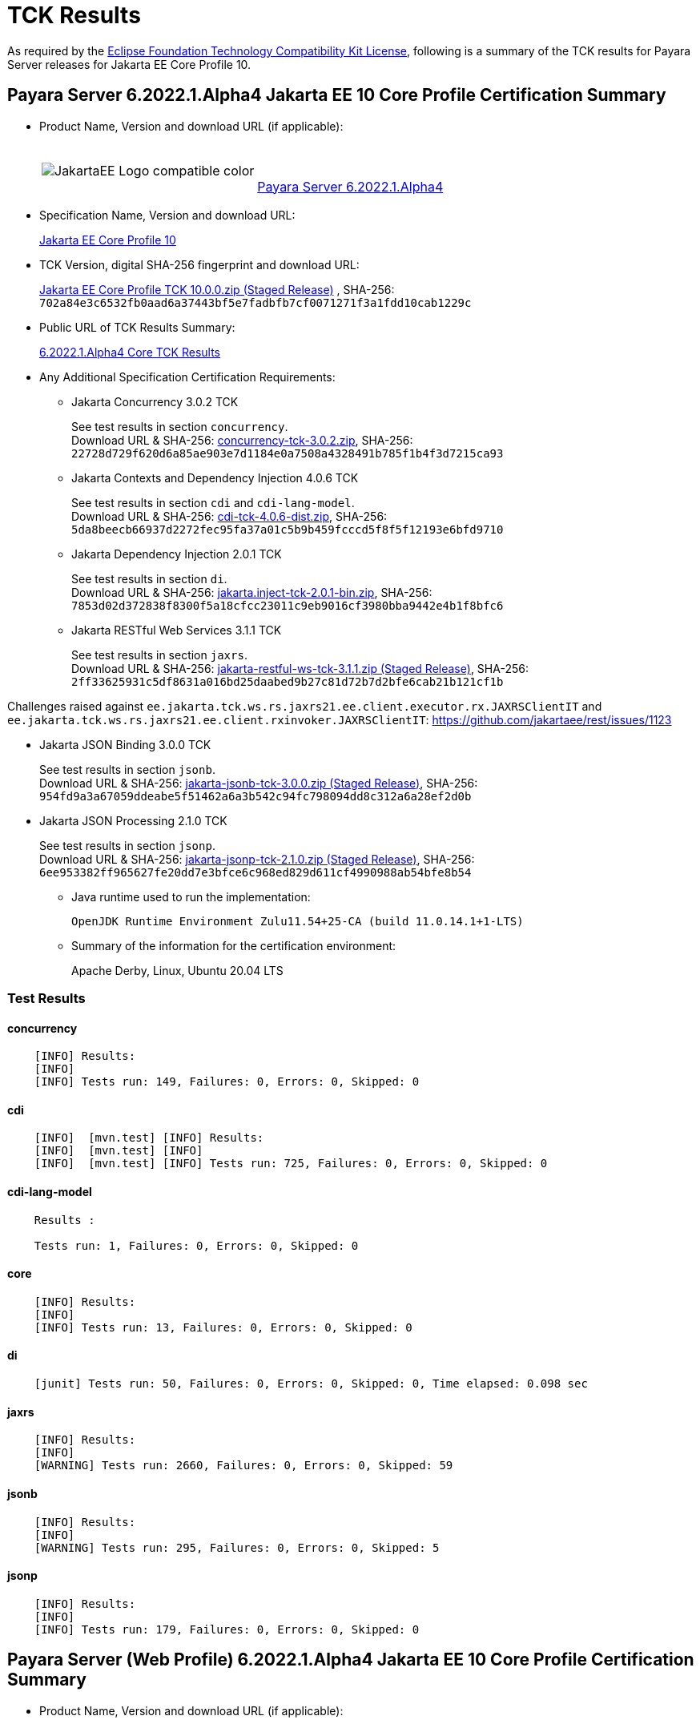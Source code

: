 [[tck-results]]
= TCK Results

As required by the
https://www.eclipse.org/legal/tck.php[Eclipse Foundation Technology Compatibility Kit License],
following is a summary of the TCK results for Payara Server releases for Jakarta EE Core Profile 10.

[[payara-server-results]]
== Payara Server 6.2022.1.Alpha4 Jakarta EE 10 Core Profile Certification Summary

- Product Name, Version and download URL (if applicable):
+
[cols="1,2",grid=none,frame=none]
|===
|image:JakartaEE_Logo_compatible-color.png[]
|
{empty} +
{empty} +
https://www.payara.fish/downloads/payara-platform-community-edition[Payara Server 6.2022.1.Alpha4]
|===

- Specification Name, Version and download URL:
+
https://jakarta.ee/specifications/coreprofile/10/[Jakarta EE Core Profile 10]
- TCK Version, digital SHA-256 fingerprint and download URL:
+
https://download.eclipse.org/ee4j/jakartaee-tck/jakartaee10/staged/eftl/jakarta-core-profile-tck-10.0.0.zip[Jakarta EE Core Profile TCK 10.0.0.zip (Staged Release)]
, SHA-256: `702a84e3c6532fb0aad6a37443bf5e7fadbfb7cf0071271f3a1fdd10cab1229c`

- Public URL of TCK Results Summary:
+
https://docs.payara.fish/community/docs/Jakarta%20EE%20Certification/6.2022.1.Alpha4/6.2022.1.Alpha4%20Core%20TCK%20Results.html[6.2022.1.Alpha4 Core TCK Results]

- Any Additional Specification Certification Requirements:

** Jakarta Concurrency 3.0.2 TCK
+
See test results in section `concurrency`. +
Download URL & SHA-256:
https://download.eclipse.org/jakartaee/concurrency/3.0/concurrency-tck-3.0.2.zip[concurrency-tck-3.0.2.zip],
SHA-256:  `22728d729f620d6a85ae903e7d1184e0a7508a4328491b785f1b4f3d7215ca93`

** Jakarta Contexts and Dependency Injection 4.0.6 TCK
+
See test results in section `cdi` and `cdi-lang-model`. +
Download URL & SHA-256:
https://download.eclipse.org/ee4j/cdi/4.0/cdi-tck-4.0.6-dist.zip[cdi-tck-4.0.6-dist.zip],
SHA-256:  `5da8beecb66937d2272fec95fa37a01c5b9b459fcccd5f8f5f12193e6bfd9710`

** Jakarta Dependency Injection 2.0.1 TCK
+
See test results in section `di`. +
Download URL & SHA-256:
https://download.eclipse.org/ee4j/cdi/inject/2.0/jakarta.inject-tck-2.0.1-bin.zip[jakarta.inject-tck-2.0.1-bin.zip],
SHA-256: `7853d02d372838f8300f5a18cfcc23011c9eb9016cf3980bba9442e4b1f8bfc6`

** Jakarta RESTful Web Services 3.1.1 TCK
+
See test results in section `jaxrs`. +
Download URL & SHA-256:
https://download.eclipse.org/ee4j/jakartaee-tck/jakartaee10/staged/eftl/jakarta-restful-ws-tck-3.1.1.zip[jakarta-restful-ws-tck-3.1.1.zip (Staged Release)],
SHA-256: `2ff33625931c5df8631a016bd25daabed9b27c81d72b7d2bfe6cab21b121cf1b`

Challenges raised against `ee.jakarta.tck.ws.rs.jaxrs21.ee.client.executor.rx.JAXRSClientIT` and `ee.jakarta.tck.ws.rs.jaxrs21.ee.client.rxinvoker.JAXRSClientIT`: https://github.com/jakartaee/rest/issues/1123

** Jakarta JSON Binding 3.0.0 TCK
+
See test results in section `jsonb`. +
Download URL & SHA-256:
https://download.eclipse.org/ee4j/jakartaee-tck/jakartaee10/staged/eftl/jakarta-jsonb-tck-3.0.0.zip[jakarta-jsonb-tck-3.0.0.zip (Staged Release)],
SHA-256: `954fd9a3a67059ddeabe5f51462a6a3b542c94fc798094dd8c312a6a28ef2d0b`

** Jakarta JSON Processing 2.1.0 TCK
+
See test results in section `jsonp`. +
Download URL & SHA-256:
https://download.eclipse.org/ee4j/jakartaee-tck/jakartaee10/staged/eftl/jakarta-jsonp-tck-2.1.0.zip[jakarta-jsonp-tck-2.1.0.zip (Staged Release)],
SHA-256: `6ee953382ff965627fe20dd7e3bfce6c968ed829d611cf4990988ab54bfe8b54`

- Java runtime used to run the implementation:
+
`OpenJDK Runtime Environment Zulu11.54+25-CA (build 11.0.14.1+1-LTS)`


- Summary of the information for the certification environment:
+
Apache Derby, Linux, Ubuntu 20.04 LTS +

=== Test Results

#### concurrency

```
    [INFO] Results:
    [INFO]
    [INFO] Tests run: 149, Failures: 0, Errors: 0, Skipped: 0
```

#### cdi

```
    [INFO]  [mvn.test] [INFO] Results:
    [INFO]  [mvn.test] [INFO]
    [INFO]  [mvn.test] [INFO] Tests run: 725, Failures: 0, Errors: 0, Skipped: 0
```

#### cdi-lang-model

```
    Results :

    Tests run: 1, Failures: 0, Errors: 0, Skipped: 0
```

#### core

```
    [INFO] Results:
    [INFO]
    [INFO] Tests run: 13, Failures: 0, Errors: 0, Skipped: 0
```

#### di

```
    [junit] Tests run: 50, Failures: 0, Errors: 0, Skipped: 0, Time elapsed: 0.098 sec
```

#### jaxrs

```
    [INFO] Results:
    [INFO]
    [WARNING] Tests run: 2660, Failures: 0, Errors: 0, Skipped: 59
```

#### jsonb

```
    [INFO] Results:
    [INFO]
    [WARNING] Tests run: 295, Failures: 0, Errors: 0, Skipped: 5
```

#### jsonp

```
    [INFO] Results:
    [INFO]
    [INFO] Tests run: 179, Failures: 0, Errors: 0, Skipped: 0
```

[[payara-server-web-results]]
== Payara Server (Web Profile) 6.2022.1.Alpha4 Jakarta EE 10 Core Profile Certification Summary

- Product Name, Version and download URL (if applicable):
+
[cols="1,2",grid=none,frame=none]
|===
|image:JakartaEE_Logo_compatible-color.png[]
|
{empty} +
{empty} +
https://www.payara.fish/downloads/payara-platform-community-edition[Payara Server 6.2022.1.Alpha4 (Web Profile)]
|===

- Specification Name, Version and download URL:
+
https://jakarta.ee/specifications/coreprofile/10/[Jakarta EE Core Profile 10]
- TCK Version, digital SHA-256 fingerprint and download URL:
+
https://download.eclipse.org/ee4j/jakartaee-tck/jakartaee10/staged/eftl/jakarta-core-profile-tck-10.0.0.zip[Jakarta EE Core Profile TCK 10.0.0.zip (Staged Release)]
, SHA-256: `702a84e3c6532fb0aad6a37443bf5e7fadbfb7cf0071271f3a1fdd10cab1229c`

- Public URL of TCK Results Summary:
+
https://docs.payara.fish/community/docs/Jakarta%20EE%20Certification/6.2022.1.Alpha4/6.2022.1.Alpha4%20Core%20TCK%20Results.html[6.2022.1.Alpha4 Core TCK Results]

- Any Additional Specification Certification Requirements:

** Jakarta Concurrency 3.0.1-SNAPSHOT TCK
+
See test results in section `concurrency`. +
Download URL & SHA-256:
https://download.eclipse.org/ee4j/jakartaee-tck/jakartaee10/staged/epl/concurrency-tck-3.0.1-SNAPSHOT-dist.zip[concurrency-tck-3.0.1-SNAPSHOT-dist.zip (Staged Release)],
SHA-256:  `21b5dd8bbafba6bf2b897a426d2184b3b3998d545b7bdb2eb6681bdd4d33b4c1`

Concurrency 3.0.1 TCK is known to not work against Jakarta EE 10 Web Profile distributions: https://github.com/jakartaee/concurrency/issues/244

** Jakarta Contexts and Dependency Injection 4.0.6 TCK
+
See test results in section `cdi` and `cdi-lang-model`. +
Download URL & SHA-256:
https://download.eclipse.org/ee4j/cdi/4.0/cdi-tck-4.0.6-dist.zip[cdi-tck-4.0.6-dist.zip],
SHA-256:  `5da8beecb66937d2272fec95fa37a01c5b9b459fcccd5f8f5f12193e6bfd9710`

** Jakarta Dependency Injection 2.0.1 TCK
+
See test results in section `di`. +
Download URL & SHA-256:
https://download.eclipse.org/ee4j/cdi/inject/2.0/jakarta.inject-tck-2.0.1-bin.zip[jakarta.inject-tck-2.0.1-bin.zip],
SHA-256: `7853d02d372838f8300f5a18cfcc23011c9eb9016cf3980bba9442e4b1f8bfc6`

** Jakarta RESTful Web Services 3.1.1 TCK
+
See test results in section `jaxrs`. +
Download URL & SHA-256:
https://download.eclipse.org/ee4j/jakartaee-tck/jakartaee10/staged/eftl/jakarta-restful-ws-tck-3.1.1.zip[jakarta-restful-ws-tck-3.1.1.zip (Staged Release)],
SHA-256: `2ff33625931c5df8631a016bd25daabed9b27c81d72b7d2bfe6cab21b121cf1b`

Challenges raised against `ee.jakarta.tck.ws.rs.jaxrs21.ee.client.executor.rx.JAXRSClientIT` and `ee.jakarta.tck.ws.rs.jaxrs21.ee.client.rxinvoker.JAXRSClientIT`: https://github.com/jakartaee/rest/issues/1123

** Jakarta JSON Binding 3.0.0 TCK
+
See test results in section `jsonb`. +
Download URL & SHA-256:
https://download.eclipse.org/ee4j/jakartaee-tck/jakartaee10/staged/eftl/jakarta-jsonb-tck-3.0.0.zip[jakarta-jsonb-tck-3.0.0.zip (Staged Release)],
SHA-256: `954fd9a3a67059ddeabe5f51462a6a3b542c94fc798094dd8c312a6a28ef2d0b`

** Jakarta JSON Processing 2.1.0 TCK
+
See test results in section `jsonp`. +
Download URL & SHA-256:
https://download.eclipse.org/ee4j/jakartaee-tck/jakartaee10/staged/eftl/jakarta-jsonp-tck-2.1.0.zip[jakarta-jsonp-tck-2.1.0.zip (Staged Release)],
SHA-256: `6ee953382ff965627fe20dd7e3bfce6c968ed829d611cf4990988ab54bfe8b54`

- Java runtime used to run the implementation:
+
`OpenJDK Runtime Environment Zulu11.54+25-CA (build 11.0.14.1+1-LTS)`


- Summary of the information for the certification environment:
+
Apache Derby, Linux, Ubuntu 20.04 LTS +

=== Test Results

#### concurrency

```
    [ERROR] Failures:
    [ERROR]   ManagedExecutorsTests>Arquillian.arquillianBeforeClass:96 » Deployment Could n...
    [ERROR]   ManagedScheduledExecutorServiceTests>Arquillian.arquillianBeforeClass:96 » Deployment
    [ERROR]   ManagedTaskTests>Arquillian.arquillianBeforeClass:96 » Deployment Could not de...
    [ERROR]   ManagedTaskListenerTests>Arquillian.arquillianBeforeClass:96 » Deployment Coul...
    [ERROR]   TriggerTests>Arquillian.arquillianBeforeClass:96 » Deployment Could not deploy...
    [ERROR]   ContextPropagationTests>Arquillian.arquillianBeforeClass:96 » Deployment Could...
    [ERROR]   ForbiddenAPITests>Arquillian.arquillianBeforeClass:96 » Deployment Could not d...
    [ERROR]   ManagedExecutorDefinitionTests>Arquillian.arquillianBeforeClass:96 » Deployment
    [ERROR]   InheritedAPITests>Arquillian.arquillianBeforeClass:96 » Deployment Could not d...
    [ERROR]   InheritedAPIServletTests>Arquillian.arquillianBeforeClass:96 » Deployment Coul...
    [ERROR]   ForbiddenAPITests>Arquillian.arquillianBeforeClass:96 » Deployment Could not d...
    [ERROR]   ManagedScheduledExecutorDefinitionTests>Arquillian.arquillianBeforeClass:96 » Deployment
    [ERROR]   APITests>Arquillian.arquillianBeforeClass:96 » Deployment Could not deploy 37a...
    [ERROR]   ContextTests>Arquillian.arquillianBeforeClass:96 » Deployment Could not deploy...
    [ERROR]   ContextServletTests>Arquillian.arquillianBeforeClass:96 » Deployment Could not...
    [ERROR]   ManagedThreadFactoryDefinitionTests>Arquillian.arquillianBeforeClass:96 » Deployment
    [ERROR]   DeploymentDescriptorTests>Arquillian.arquillianBeforeClass:96 » Deployment Cou...
    [INFO]
    [ERROR] Tests run: 202, Failures: 17, Errors: 0, Skipped: 126
```

#### cdi

```
    [INFO]  [mvn.test] [INFO] Results:
    [INFO]  [mvn.test] [INFO]
    [INFO]  [mvn.test] [INFO] Tests run: 725, Failures: 0, Errors: 0, Skipped: 0
```

#### cdi-lang-model

```
    Results :

    Tests run: 1, Failures: 0, Errors: 0, Skipped: 0
```

#### core

```
    [INFO] Results:
    [INFO]
    [INFO] Tests run: 13, Failures: 0, Errors: 0, Skipped: 0
```

#### di

```
    [junit] Tests run: 50, Failures: 0, Errors: 0, Skipped: 0, Time elapsed: 0.098 sec
```

#### jaxrs

```
    [INFO] Results:
    [INFO]
    [WARNING] Tests run: 2660, Failures: 0, Errors: 0, Skipped: 59
```

#### jsonb

```
    [INFO] Results:
    [INFO]
    [WARNING] Tests run: 295, Failures: 0, Errors: 0, Skipped: 5
```

#### jsonp

```
    [INFO] Results:
    [INFO]
    [INFO] Tests run: 179, Failures: 0, Errors: 0, Skipped: 0
```